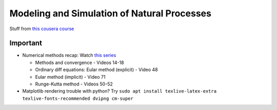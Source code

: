 ********************************************
Modeling and Simulation of Natural Processes
********************************************

Stuff from `this cousera course <https://www.coursera.org/lecture/modeling-simulation-natural-processes/modeling-and-simulation-F7vas>`_

Important
=========

- Numerical methods recap: Watch `this series <https://youtube.com/playlist?list=PLkZjai-2Jcxn35XnijUtqqEg0Wi5Sn8ab>`_

  * Methods and convergence - Videos 14-18

  * Ordinary diff equations: Eular method (explicit) - Video 48

  * Eular method (implicit) - Video 71

  * Runge-Kutta method - Videos 50-52

- Matplotlib rendering trouble with python? Try 
  ``sudo apt install texlive-latex-extra texlive-fonts-recommended dvipng cm-super``
